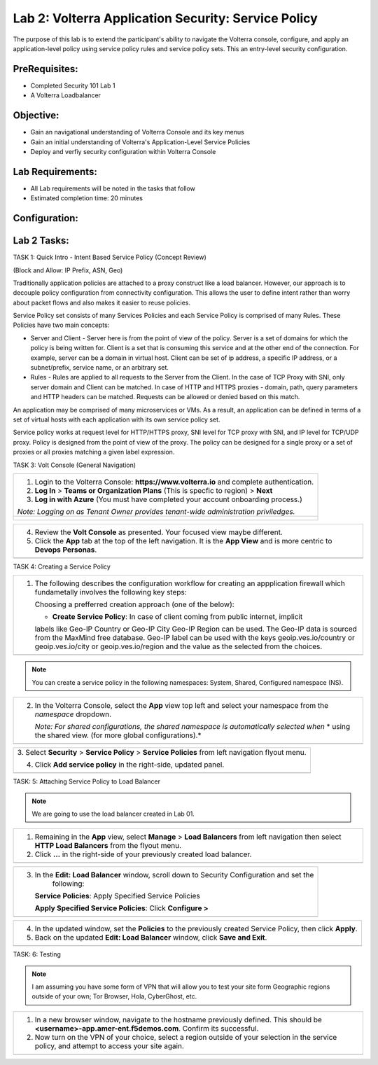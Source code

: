 Lab 2: Volterra Application Security: Service Policy
====================================================

The purpose of this lab is to extend the participant's ability to navigate the 
Volterra console, configure, and apply an application-level policy using service policy 
rules and service policy sets.  This an entry-level security configuration.   

PreRequisites:
--------------

-  Completed Security 101 Lab 1

-  A Volterra Loadbalancer

Objective:
----------

-  Gain an navigational understanding of Volterra Console and its key menus

-  Gain an initial understanding of Volterra's Application-Level Service Policies

-  Deploy and verfiy security configuration within Volterra Console 

Lab Requirements:
-----------------

-  All Lab requirements will be noted in the tasks that follow

-  Estimated completion time: 20 minutes

Configuration:
--------------
|image001| 

Lab 2 Tasks:
-----------------

TASK 1: Quick Intro - Intent Based Service Policy (Concept Review)

(Block and Allow: IP Prefix, ASN, Geo)

Traditionally application policies are attached to a proxy construct like a load balancer. 
However, our approach is to decouple policy configuration from connectivity configuration. 
This allows the user to define intent rather than worry about packet flows and also makes 
it easier to reuse policies.

Service Policy set consists of many Services Policies and each Service Policy is comprised 
of many Rules. These Policies have two main concepts:

-  Server and Client - Server here is from the point of view of the policy. Server is a set of domains for which the policy is being written for. Client is a set that is consuming this service and at the other end of the connection. For example, server can be a domain in virtual host. Client can be set of ip address, a specific IP address, or a subnet/prefix, service name, or an arbitrary set.

-  Rules - Rules are applied to all requests to the Server from the Client. In the case of TCP Proxy with SNI, only server domain and Client can be matched. In case of HTTP and HTTPS proxies - domain, path, query parameters and HTTP headers can be matched. Requests can be allowed or denied based on this match.

An application may be comprised of many microservices or VMs. As a result, an application can be defined in terms of a set of virtual hosts with each application with its own service policy set.

Service policy works at request level for HTTP/HTTPS proxy, SNI level for TCP proxy with SNI, and IP level for TCP/UDP proxy. Policy is designed from the point of view of the proxy. The policy can be designed for a single proxy or a set of proxies or all proxies matching a given label expression.

TASK 3: Volt Console (General Navigation)

+----------------------------------------------------------------------------------------------+
| 1. Login to the Volterra Console: **https://www.volterra.io** and complete authentication.   |
|                                                                                              |
| 2. **Log In** > **Teams or Organization Plans** (This is specfic to region) > **Next**       |
|                                                                                              |
| 3. **Log in with Azure** (You must have completed your account onboarding process.)          |
|                                                                                              |
| *Note: Logging on as Tenant Owner provides tenant-wide administration priviledges.*          |
+----------------------------------------------------------------------------------------------+
| |image002|                                                                                   |
|                                                                                              |
| |image003|                                                                                   |
|                                                                                              |
| |image004|                                                                                   |
+----------------------------------------------------------------------------------------------+

+----------------------------------------------------------------------------------------------+
| 4. Review the **Volt Console** as presented. Your focused view maybe different.              |
|                                                                                              |
| 5. Click the **App** tab at the top of the left navigation. It is the **App View** and is    |
|    more centric to **Devops** **Personas**.                                                  |
+----------------------------------------------------------------------------------------------+
| |image005|                                                                                   |
+----------------------------------------------------------------------------------------------+

TASK 4: Creating a Service Policy

+-----------------------------------------------------------------------------------------------+
| 1. The following describes the configuration workflow for creating an appplication firewall   |
|    which fundametally involves the following key steps:                                       |
|                                                                                               |
|    Choosing a prefferred creation approach (one of the below):                                |
|                                                                                               |
|    * **Create Service Policy**: In case of client coming from public internet, implicit       | 
|    labels like Geo-IP Country or Geo-IP City Geo-IP Region can be used. The Geo-IP data is    | 
|    sourced from the MaxMind free database. Geo-IP label can be used with the keys             | 
|    geoip.ves.io/country or geoip.ves.io/city or geoip.ves.io/region and the value as the      | 
|    selected from the choices.                                                                 |
|                                                                                               |
+-----------------------------------------------------------------------------------------------+
| |image006|                                                                                    |
+-----------------------------------------------------------------------------------------------+

.. note:: You can create a service policy in the following namespaces: System, Shared, Configured namespace (NS).

+----------------------------------------------------------------------------------------------+
| 2. In the Volterra Console, select the **App** view top left and select your namespace from  |
|    the *namespace* dropdown.                                                                 |
|                                                                                              |
|    *Note: For shared configurations, the shared namespace is automatically selected when*    |
|    * using the shared view. (for more global configurations).*                               |
+----------------------------------------------------------------------------------------------+
| |image007|                                                                                   |
+----------------------------------------------------------------------------------------------+

+----------------------------------------------------------------------------------------------+
| 3. Select **Security** > **Service Policy** > **Service Policies** from left navigation      |
| flyout menu.                                                                                 |
|                                                                                              |
| 4. Click **Add service policy** in the right-side, updated panel.                            |
+----------------------------------------------------------------------------------------------+
| |image008|                                                                                   |
+----------------------------------------------------------------------------------------------+

+----------------------------------------------------------------------------------------------+
| 5. In the **New: Service policy** window, enter the following values in the **Metadata** and |
|                                                                                              |
|    **Select Policy Rules** sections respectively.                                            |
|                                                                                              |
|    **Name**: Unique name (ex <username>-app-policy)                                          |
|                                                                                              |
|    **Attachment**: Any Server                                                                |
|                                                                                              |
| 6. In the **Select Policy Rules** section:                                                   |
|                                                                                              |
|    **Select Policy Rules**:  Allowed Sources                                                 |
|                                                                                              |
|    **Country List**:  United States (Or Country appropriate to your location), **Apply**     |
|                                                                                              |
| 7. Click the **Save and Exit** button.                                                       |
+----------------------------------------------------------------------------------------------+
| |image009|                                                                                    |
+----------------------------------------------------------------------------------------------+

TASK: 5: Attaching Service Policy to Load Balancer

.. note:: We are going to use the load balancer created in Lab 01.

+----------------------------------------------------------------------------------------------+
| 1. Remaining in the **App** view, select **Manage** > **Load Balancers** from left           |
|    navigation then select **HTTP Load Balancers** from the flyout menu.                      |
|                                                                                              |
| 2. Click **...** in the right-side of your previously created load balancer.                 |
+----------------------------------------------------------------------------------------------+
| |image010|                                                                                   |
+----------------------------------------------------------------------------------------------+

+----------------------------------------------------------------------------------------------+
| 3. In the **Edit: Load Balancer** window, scroll down to Security Configuration and set the  |
|     following:                                                                               |
|                                                                                              |
|    **Service Policies**: Apply Specified Service Policies                                    |
|                                                                                              |
|    **Apply Specified Service Policies**: Click **Configure >**                               |
|                                                                                              |
+----------------------------------------------------------------------------------------------+
| |image010|                                                                                   |
+----------------------------------------------------------------------------------------------+

+----------------------------------------------------------------------------------------------+
| 4. In the updated window, set the **Policies** to the previously created Service Policy, then|
|    click **Apply**.                                                                          |
|                                                                                              |
| 5. Back on the updated **Edit: Load Balancer** window, click **Save and Exit**.              |
+----------------------------------------------------------------------------------------------+
| |image011|                                                                                   |
+----------------------------------------------------------------------------------------------+

TASK: 6: Testing

.. note::  I am assuming you have some form of VPN that will allow you to test your site form
           Geographic regions outside of your own; Tor Browser, Hola, CyberGhost, etc.


+----------------------------------------------------------------------------------------------+
| 1. In a new browser window, navigate to the hostname previously defined.  This               |
|    should be **<username>-app.amer-ent.f5demos.com**. Confirm its successful.                |
|                                                                                              |
| 2. Now turn on the VPN of your choice, select a region outside of your selection in the      |
|    service policy, and attempt to access your site again.                                    |
+----------------------------------------------------------------------------------------------+
| |image012|                                                                                   |
| |image013|                                                                                   |
+----------------------------------------------------------------------------------------------+

.. |image001| image:: media/lab02-001.png
   :width: 800px
.. |image002| image:: media/lab02-002.png
   :width: 800px
.. |image003| image:: media/lab02-003.png
   :width: 800px
.. |image004| image:: media/lab02-004.png
   :width: 800px
.. |image005| image:: media/lab02-005.png
    :width: 800px
.. |image006| image:: media/lab02-006.png
    :width: 800px
.. |image007| image:: media/lab02-007.png
    :width: 800px
.. |image008| image:: media/lab02-008.png
    :width: 800px
.. |image009| image:: media/lab02-009b.png
    :width: 800px
.. |image010| image:: media/lab02-010b.png
    :width: 800px
.. |image011| image:: media/lab02-011.png
    :width: 800px
.. |image012| image:: media/lab02-012.png
    :width: 800px
.. |image013| image:: media/lab02-013.png
    :width: 800px